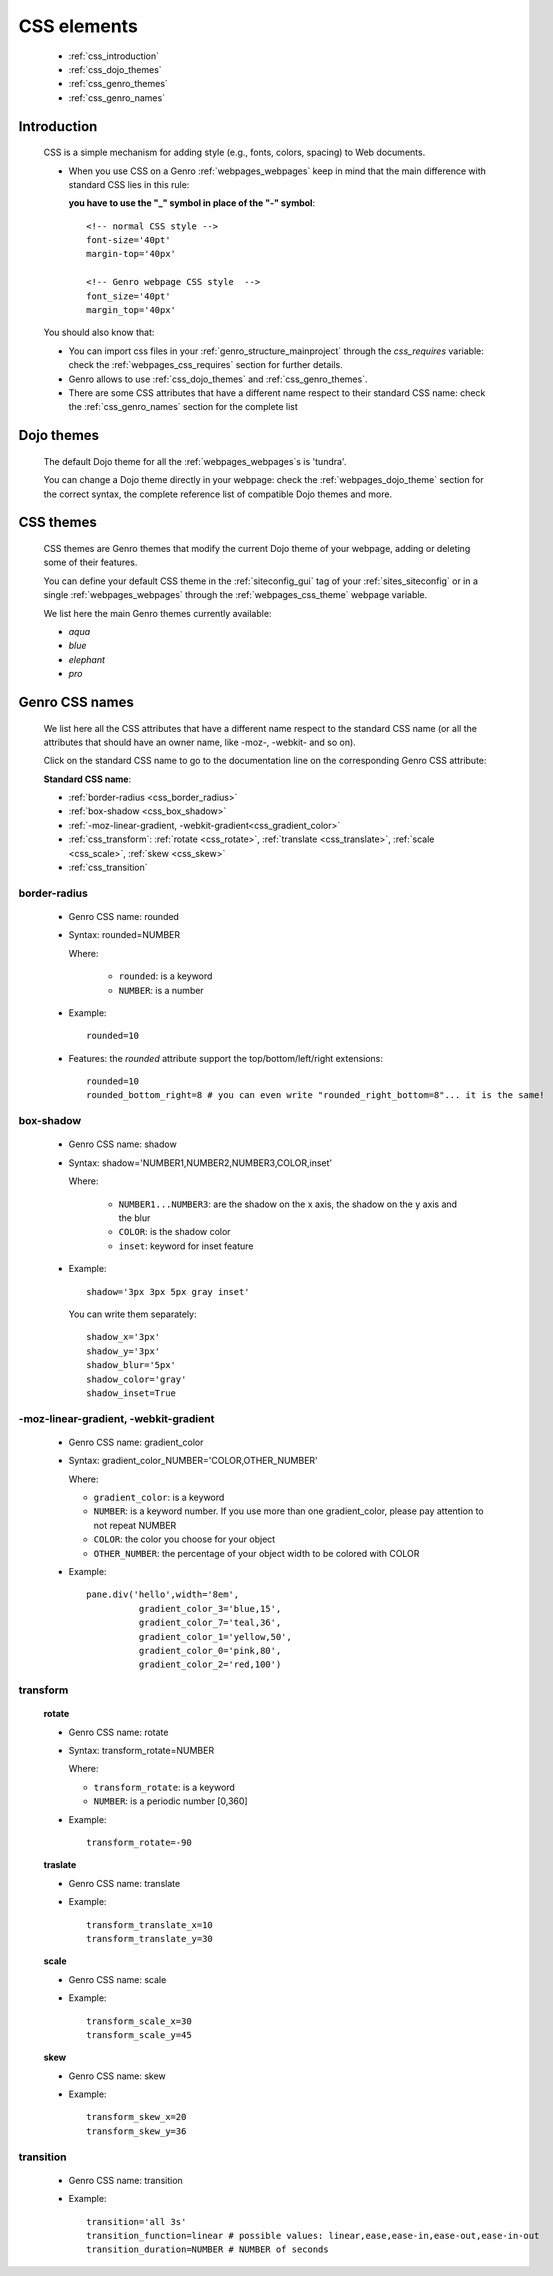 .. _genro_css:

============
CSS elements
============

    * :ref:`css_introduction`
    * :ref:`css_dojo_themes`
    * :ref:`css_genro_themes`
    * :ref:`css_genro_names`

.. _css_introduction:

Introduction
============

    CSS is a simple mechanism for adding style (e.g., fonts, colors, spacing) to Web documents.
    
    * When you use CSS on a Genro :ref:`webpages_webpages` keep in mind that the main difference
      with standard CSS lies in this rule:
      
      **you have to use the "_" symbol in place of the "-" symbol**::
    
        <!-- normal CSS style -->
        font-size='40pt'
        margin-top='40px'
        
        <!-- Genro webpage CSS style  -->
        font_size='40pt'
        margin_top='40px'
        
    You should also know that:
        
    * You can import css files in your :ref:`genro_structure_mainproject` through the *css_requires*
      variable: check the :ref:`webpages_css_requires` section for further details.
    
    * Genro allows to use :ref:`css_dojo_themes` and :ref:`css_genro_themes`.
    
    * There are some CSS attributes that have a different name respect to their standard CSS name:
      check the :ref:`css_genro_names` section for the complete list
    
.. _css_dojo_themes:

Dojo themes
===========

    The default Dojo theme for all the :ref:`webpages_webpages`\s is 'tundra'.
    
    You can change a Dojo theme directly in your webpage: check the :ref:`webpages_dojo_theme` section for
    the correct syntax, the complete reference list of compatible Dojo themes and more.
    
.. _css_genro_themes:

CSS themes
==========

    CSS themes are Genro themes that modify the current Dojo theme of your webpage, adding or deleting some of their features.
    
    You can define your default CSS theme in the :ref:`siteconfig_gui` tag of your :ref:`sites_siteconfig` or in a single
    :ref:`webpages_webpages` through the :ref:`webpages_css_theme` webpage variable.
    
    We list here the main Genro themes currently available:
    
    * *aqua*
    * *blue*
    * *elephant*
    * *pro*

.. _css_genro_names:

Genro CSS names
===============

    We list here all the CSS attributes that have a different name respect to the standard CSS name
    (or all the attributes that should have an owner name, like -moz-, -webkit- and so on).
    
    Click on the standard CSS name to go to the documentation line on the corresponding Genro CSS attribute:
    
    **Standard CSS name**:
    
    * :ref:`border-radius <css_border_radius>`
    * :ref:`box-shadow <css_box_shadow>`
    * :ref:`-moz-linear-gradient, -webkit-gradient<css_gradient_color>`
    * :ref:`css_transform`: :ref:`rotate <css_rotate>`, :ref:`translate <css_translate>`,
      :ref:`scale <css_scale>`, :ref:`skew <css_skew>`
    * :ref:`css_transition`
    
    .. _css_border_radius:
    
border-radius
-------------
    
    * Genro CSS name: rounded
    * Syntax: rounded=NUMBER
      
      Where:

        * ``rounded``: is a keyword
        * ``NUMBER``: is a number
        
    * Example::
    
        rounded=10
        
    * Features: the *rounded* attribute support the top/bottom/left/right extensions::
    
        rounded=10
        rounded_bottom_right=8 # you can even write "rounded_right_bottom=8"... it is the same!
    
    .. _css_box_shadow:
    
box-shadow
----------

    * Genro CSS name: shadow
    * Syntax: shadow='NUMBER1,NUMBER2,NUMBER3,COLOR,inset'
    
      Where:

        * ``NUMBER1...NUMBER3``: are the shadow on the x axis, the shadow on the y axis and the blur
        * ``COLOR``: is the shadow color
        * ``inset``: keyword for inset feature
        
    * Example::
    
        shadow='3px 3px 5px gray inset'
        
      You can write them separately::
        
        shadow_x='3px'
        shadow_y='3px'
        shadow_blur='5px'
        shadow_color='gray'
        shadow_inset=True
        
    .. _css_gradient_color:
    
-moz-linear-gradient, -webkit-gradient
--------------------------------------
    
    * Genro CSS name: gradient_color
    * Syntax: gradient_color_NUMBER='COLOR,OTHER_NUMBER'
    
      Where:
      
      * ``gradient_color``: is a keyword
      * ``NUMBER``: is a keyword number. If you use more than one gradient_color,
        please pay attention to not repeat NUMBER
      * ``COLOR``: the color you choose for your object
      * ``OTHER_NUMBER``: the percentage of your object width to be colored with COLOR
      
    * Example::
    
        pane.div('hello',width='8em',
                  gradient_color_3='blue,15',
                  gradient_color_7='teal,36',
                  gradient_color_1='yellow,50',
                  gradient_color_0='pink,80',
                  gradient_color_2='red,100')
                  
    .. _css_transform:

transform
---------

    .. _css_rotate:
    
    **rotate**
    
    * Genro CSS name: rotate
    * Syntax: transform_rotate=NUMBER
    
      Where:
      
      * ``transform_rotate``: is a keyword
      * ``NUMBER``: is a periodic number [0,360]
    
    * Example::
    
        transform_rotate=-90
        
    .. _css_translate:
    
    **traslate**
    
    * Genro CSS name: translate
    * Example::
    
        transform_translate_x=10
        transform_translate_y=30
        
    .. _css_scale:
    
    **scale**
    
    * Genro CSS name: scale
    * Example::
    
        transform_scale_x=30
        transform_scale_y=45
        
    .. _css_skew:
    
    **skew**
    
    * Genro CSS name: skew
    * Example::
        
        transform_skew_x=20
        transform_skew_y=36
        
    .. _css_transition:

transition
----------

    * Genro CSS name: transition
    * Example::
        
        transition='all 3s'
        transition_function=linear # possible values: linear,ease,ease-in,ease-out,ease-in-out
        transition_duration=NUMBER # NUMBER of seconds
    